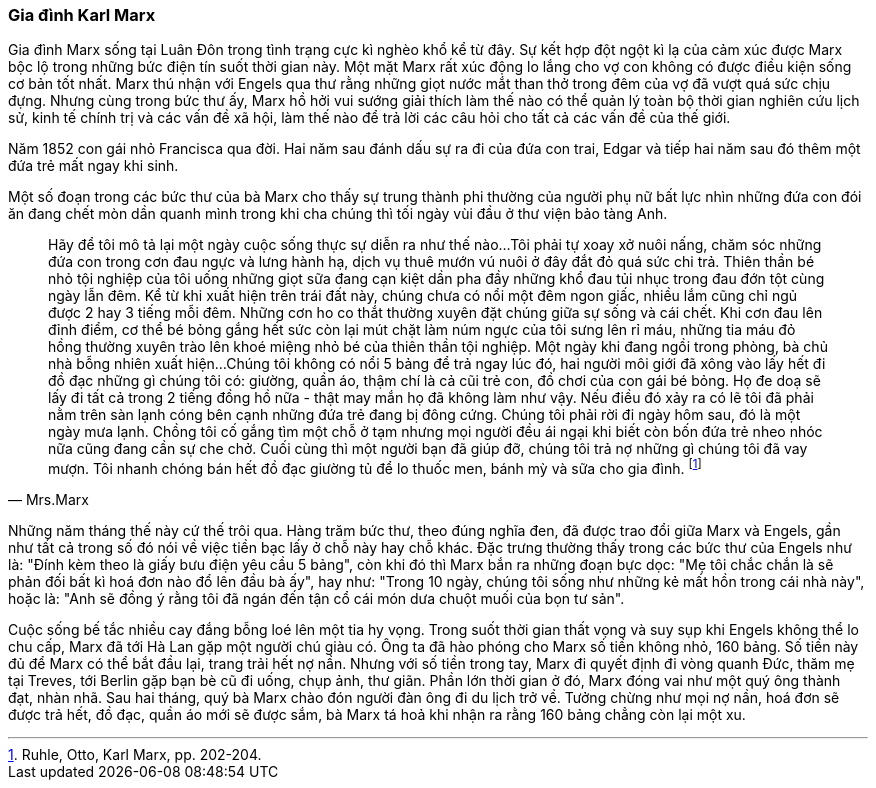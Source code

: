 === Gia đình Karl Marx

Gia đình Marx sống tại Luân Đôn trong tình trạng cực kì nghèo khổ kể từ đây.
Sự kết hợp đột ngột kì lạ của cảm xúc được Marx bộc lộ trong những bức điện
tín suốt thời gian này. Một mặt Marx rất xúc động lo lắng cho vợ con không có được
điều kiện sống cơ bản tốt nhất. Marx thú nhận với Engels qua thư rằng những giọt
nước mắt than thở trong đêm của vợ đã vượt quá sức chịu đựng.
Nhưng cùng trong bức thư ấy, Marx hồ hởi vui sướng giải thích làm thế nào có thể
quản lý toàn bộ thời gian nghiên cứu lịch sử, kinh tế chính trị và các vấn đề xã hội,
làm thế nào để trả lời các câu hỏi cho tất cả các vấn đề của thế giới.

Năm 1852 con gái nhỏ Francisca qua đời. Hai năm sau đánh dấu sự ra đi của đứa
con trai, Edgar và tiếp hai năm sau đó thêm một đứa trẻ mất ngay khi sinh.

Một số đoạn trong các bức thư của bà Marx cho thấy sự trung thành phi thường của
người phụ nữ bất lực nhìn những đứa con đói ăn đang chết mòn dần quanh mình trong khi
cha chúng thì tối ngày vùi đầu ở thư viện bảo tàng Anh.

[quote, Mrs.Marx]
Hãy để tôi mô tả lại một ngày cuộc sống thực sự diễn ra như thế nào...Tôi
phải tự xoay xở nuôi nấng, chăm sóc những đứa con trong cơn đau ngực và lưng hành
hạ, dịch vụ thuê mướn vú nuôi ở đây đắt đỏ quá sức chi trả.
Thiên thần bé nhỏ tội nghiệp của tôi uống những giọt sữa đang cạn kiệt dần pha đầy
những khổ đau tủi nhục trong đau đớn tột cùng ngày lẫn đêm.
Kể từ khi xuất hiện trên trái đất này, chúng chưa có nổi một đêm ngon giấc, nhiều
lắm cũng chỉ ngủ được 2 hay 3 tiếng mỗi đêm. Những cơn ho co thắt thường xuyên
đặt chúng giữa sự sống và cái chết. Khi cơn đau lên đỉnh điểm, cơ thể bé bỏng gắng hết sức
còn lại mút chặt làm núm ngực của tôi sưng lên rỉ máu, những
tia máu đỏ hồng thường xuyên trào lên khoé miệng nhỏ bé của thiên thần tội nghiệp.
Một ngày khi đang ngồi trong phòng, bà chủ nhà bỗng nhiên xuất hiện...
Chúng tôi không có nổi 5 bảng để trả ngay lúc đó, hai người môi giới đã xông vào
lấy hết đi đồ đạc những gì chúng tôi có: giường, quần áo, thậm chí là cả cũi trẻ
con, đồ chơi của con gái bé bỏng.  Họ đe doạ sẽ lấy đi tất cả trong 2 tiếng đồng
hồ nữa - thật may mắn họ đã không làm như vậy. Nếu điều đó xảy ra có lẽ tôi đã
phải nằm trên sàn lạnh cóng bên cạnh những đứa trẻ đang bị đông cứng.
Chúng tôi phải rời đi ngày hôm sau, đó là một ngày mưa lạnh. Chồng tôi cố gắng
tìm một chỗ ở tạm nhưng mọi người đều ái ngại khi biết còn bốn đứa trẻ nheo nhóc
nữa cũng đang cần sự che chở. Cuối cùng thì một người bạn đã giúp đỡ, chúng tôi
trả nợ những gì chúng tôi đã vay mượn. Tôi nhanh chóng bán hết đồ đạc giường tủ
để lo thuốc men, bánh mỳ và sữa cho gia đình. footnote:[Ruhle, Otto, Karl Marx, pp. 202-204.]

Những năm tháng thế này cứ thế trôi qua. Hàng trăm bức thư, theo đúng nghĩa đen,
đã được trao đổi giữa Marx và Engels, gần như tất cả trong số đó nói về việc tiền
bạc lấy ở chỗ này hay chỗ khác. Đặc trưng thường thấy trong các bức thư của Engels
như là: "Đính kèm theo là giấy bưu điện yêu cầu 5 bảng", còn khi đó thì Marx
bắn ra những đoạn bực dọc: "Mẹ tôi chắc chắn là sẽ phản đối bất kì hoá
đơn nào đổ lên đầu bà ấy", hay như: "Trong 10 ngày, chúng tôi sống như những kẻ
mất hồn trong cái nhà này", hoặc là: "Anh sẽ đồng ý rằng tôi đã ngán đến tận cổ
cái món dưa chuột muối của bọn tư sản".

Cuộc sống bế tắc nhiều cay đắng bỗng loé lên một tia hy vọng. Trong suốt thời gian
thất vọng và suy sụp khi Engels không thể lo chu cấp, Marx đã tới Hà Lan gặp một
người chú giàu có. Ông ta đã hào phóng cho Marx số tiền không nhỏ, 160 bảng.
Số tiền này đủ để Marx có thể bắt đầu lại, trang trải hết nợ nần. Nhưng với số tiền
trong tay, Marx đi quyết định đi vòng quanh Đức, thăm mẹ tại Treves, tới Berlin
gặp bạn bè cũ đi uống, chụp ảnh, thư giãn. Phần lớn thời gian ở đó, Marx đóng vai
như một quý ông thành đạt, nhàn nhã. Sau hai tháng, quý bà Marx chào
đón người đàn ông đi du lịch trở về. Tưởng chừng như mọi nợ nần, hoá đơn sẽ được
trả hết, đồ đạc, quần áo mới sẽ được sắm, bà Marx tá hoả khi nhận ra rằng 160 bảng
chẳng còn lại một xu.
